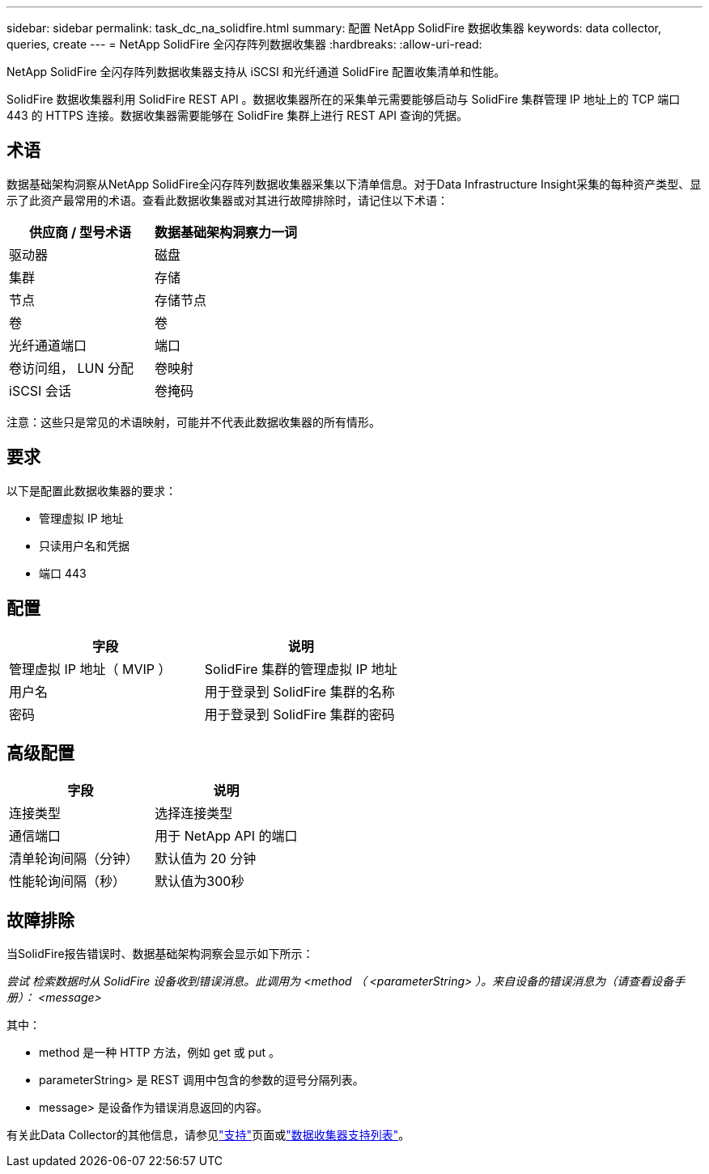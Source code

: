 ---
sidebar: sidebar 
permalink: task_dc_na_solidfire.html 
summary: 配置 NetApp SolidFire 数据收集器 
keywords: data collector, queries, create 
---
= NetApp SolidFire 全闪存阵列数据收集器
:hardbreaks:
:allow-uri-read: 


[role="lead"]
NetApp SolidFire 全闪存阵列数据收集器支持从 iSCSI 和光纤通道 SolidFire 配置收集清单和性能。

SolidFire 数据收集器利用 SolidFire REST API 。数据收集器所在的采集单元需要能够启动与 SolidFire 集群管理 IP 地址上的 TCP 端口 443 的 HTTPS 连接。数据收集器需要能够在 SolidFire 集群上进行 REST API 查询的凭据。



== 术语

数据基础架构洞察从NetApp SolidFire全闪存阵列数据收集器采集以下清单信息。对于Data Infrastructure Insight采集的每种资产类型、显示了此资产最常用的术语。查看此数据收集器或对其进行故障排除时，请记住以下术语：

[cols="2*"]
|===
| 供应商 / 型号术语 | 数据基础架构洞察力一词 


| 驱动器 | 磁盘 


| 集群 | 存储 


| 节点 | 存储节点 


| 卷 | 卷 


| 光纤通道端口 | 端口 


| 卷访问组， LUN 分配 | 卷映射 


| iSCSI 会话 | 卷掩码 
|===
注意：这些只是常见的术语映射，可能并不代表此数据收集器的所有情形。



== 要求

以下是配置此数据收集器的要求：

* 管理虚拟 IP 地址
* 只读用户名和凭据
* 端口 443




== 配置

[cols="2*"]
|===
| 字段 | 说明 


| 管理虚拟 IP 地址（ MVIP ） | SolidFire 集群的管理虚拟 IP 地址 


| 用户名 | 用于登录到 SolidFire 集群的名称 


| 密码 | 用于登录到 SolidFire 集群的密码 
|===


== 高级配置

[cols="2*"]
|===
| 字段 | 说明 


| 连接类型 | 选择连接类型 


| 通信端口 | 用于 NetApp API 的端口 


| 清单轮询间隔（分钟） | 默认值为 20 分钟 


| 性能轮询间隔（秒） | 默认值为300秒 
|===


== 故障排除

当SolidFire报告错误时、数据基础架构洞察会显示如下所示：

_尝试 检索数据时从 SolidFire 设备收到错误消息。此调用为 <method （ <parameterString> ）。来自设备的错误消息为（请查看设备手册）： <message>_

其中：

* method 是一种 HTTP 方法，例如 get 或 put 。
* parameterString> 是 REST 调用中包含的参数的逗号分隔列表。
* message> 是设备作为错误消息返回的内容。


有关此Data Collector的其他信息，请参见link:concept_requesting_support.html["支持"]页面或link:reference_data_collector_support_matrix.html["数据收集器支持列表"]。
